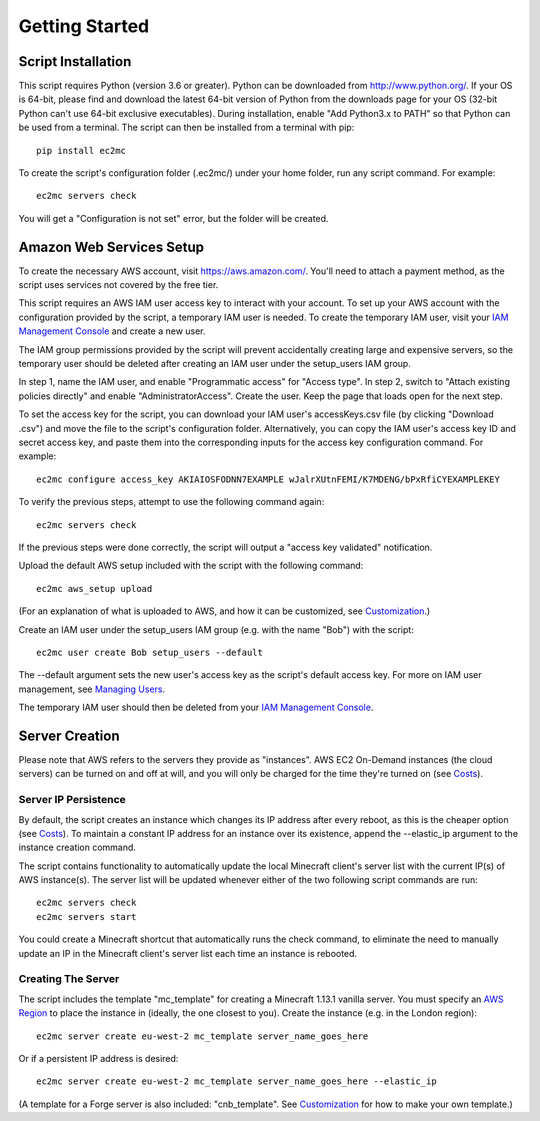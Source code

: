 Getting Started
===============

|PyPI Version| |Python Version|

Script Installation
-------------------

This script requires Python (version 3.6 or greater).
Python can be downloaded from http://www.python.org/.
If your OS is 64-bit, please find and download the latest 64-bit version of Python from the downloads page for your OS (32-bit Python can't use 64-bit exclusive executables).
During installation, enable "Add Python3.x to PATH" so that Python can be used from a terminal.
The script can then be installed from a terminal with pip::

    pip install ec2mc

To create the script's configuration folder (.ec2mc/) under your home folder, run any script command.
For example::

    ec2mc servers check

You will get a "Configuration is not set" error, but the folder will be created.

Amazon Web Services Setup
-------------------------

To create the necessary AWS account, visit https://aws.amazon.com/.
You'll need to attach a payment method, as the script uses services not covered by the free tier.

This script requires an AWS IAM user access key to interact with your account.
To set up your AWS account with the configuration provided by the script, a temporary IAM user is needed.
To create the temporary IAM user, visit your `IAM Management Console`_ and create a new user.

The IAM group permissions provided by the script will prevent accidentally creating large and expensive servers, so the temporary user should be deleted after creating an IAM user under the setup_users IAM group.

In step 1, name the IAM user, and enable "Programmatic access" for "Access type".
In step 2, switch to "Attach existing policies directly" and enable "AdministratorAccess".
Create the user.
Keep the page that loads open for the next step.

To set the access key for the script, you can download your IAM user's accessKeys.csv file (by clicking "Download .csv") and move the file to the script's configuration folder.
Alternatively, you can copy the IAM user's access key ID and secret access key, and paste them into the corresponding inputs for the access key configuration command. For example::

    ec2mc configure access_key AKIAIOSFODNN7EXAMPLE wJalrXUtnFEMI/K7MDENG/bPxRfiCYEXAMPLEKEY

To verify the previous steps, attempt to use the following command again::

    ec2mc servers check

If the previous steps were done correctly, the script will output a "access key validated" notification.

Upload the default AWS setup included with the script with the following command::

    ec2mc aws_setup upload

(For an explanation of what is uploaded to AWS, and how it can be customized, see Customization_.)

Create an IAM user under the setup_users IAM group (e.g. with the name "Bob") with the script::

    ec2mc user create Bob setup_users --default

The --default argument sets the new user's access key as the script's default access key.
For more on IAM user management, see `Managing Users`_.

The temporary IAM user should then be deleted from your `IAM Management Console`_.

Server Creation
---------------

Please note that AWS refers to the servers they provide as "instances".
AWS EC2 On-Demand instances (the cloud servers) can be turned on and off at will, and you will only be charged for the time they're turned on (see Costs_).

Server IP Persistence
~~~~~~~~~~~~~~~~~~~~~

By default, the script creates an instance which changes its IP address after every reboot, as this is the cheaper option (see Costs_).
To maintain a constant IP address for an instance over its existence, append the --elastic_ip argument to the instance creation command.

The script contains functionality to automatically update the local Minecraft client's server list with the current IP(s) of AWS instance(s).
The server list will be updated whenever either of the two following script commands are run::

    ec2mc servers check
    ec2mc servers start

You could create a Minecraft shortcut that automatically runs the check command, to eliminate the need to manually update an IP in the Minecraft client's server list each time an instance is rebooted.

Creating The Server
~~~~~~~~~~~~~~~~~~~

The script includes the template "mc_template" for creating a Minecraft 1.13.1 vanilla server.
You must specify an `AWS Region`_ to place the instance in (ideally, the one closest to you).
Create the instance (e.g. in the London region)::

    ec2mc server create eu-west-2 mc_template server_name_goes_here

Or if a persistent IP address is desired::

    ec2mc server create eu-west-2 mc_template server_name_goes_here --elastic_ip

(A template for a Forge server is also included: "cnb_template". See Customization_ for how to make your own template.)


.. _IAM Management Console: https://console.aws.amazon.com/iam/home#/users

.. _Customization: https://github.com/TakingItCasual/ec2mc/blob/master/docs/customization.rst

.. _Managing Users: https://github.com/TakingItCasual/ec2mc/blob/master/docs/managing_users.rst

.. _Costs: https://github.com/TakingItCasual/ec2mc/blob/master/docs/costs.rst

.. _AWS Region: https://docs.aws.amazon.com/AWSEC2/latest/UserGuide/using-regions-availability-zones.html#concepts-available-regions

.. |PyPI Version| image:: https://raw.githubusercontent.com/TakingItCasual/ec2mc/master/docs/images/pypi-v0.1.3-orange.svg?sanitize=true
   :target: https://pypi.org/project/ec2mc/

.. |Python Version| image:: https://raw.githubusercontent.com/TakingItCasual/ec2mc/master/docs/images/python-3.6-blue.svg?sanitize=true
   :target: https://pypi.org/project/ec2mc/

